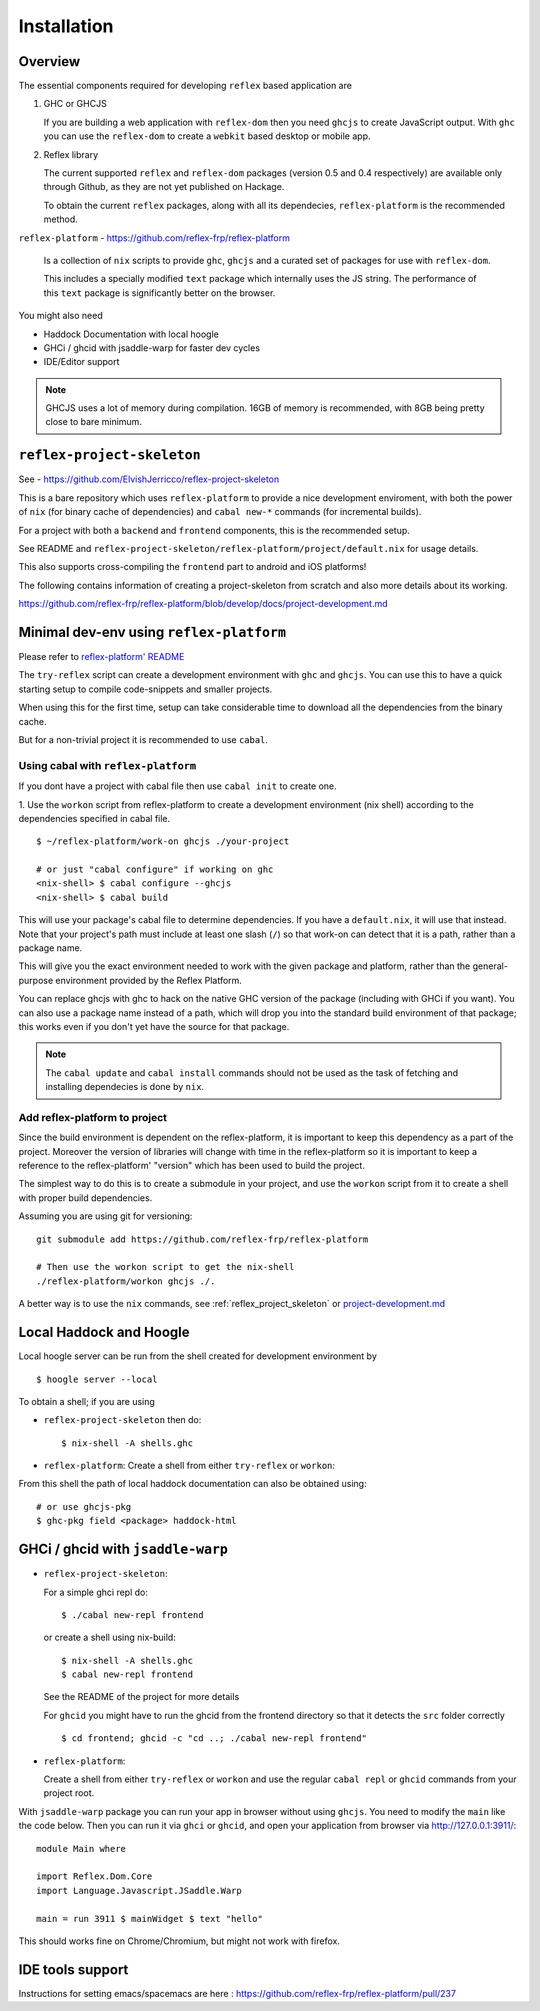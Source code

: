 Installation
============

.. todo:: Add ways to use reflex without nix / reflex-plarform

Overview
--------

The essential components required for developing ``reflex`` based application are

#. GHC or GHCJS

   If you are building a web application with ``reflex-dom`` then you need ``ghcjs`` to create JavaScript output.
   With ``ghc`` you can use the ``reflex-dom`` to create a ``webkit`` based desktop or mobile app.

#. Reflex library

   The current supported ``reflex`` and ``reflex-dom`` packages (version 0.5 and 0.4 respectively) are available only through Github, as they are not yet published on Hackage.

   To obtain the current ``reflex`` packages, along with all its dependecies, ``reflex-platform`` is the recommended method.

``reflex-platform`` - https://github.com/reflex-frp/reflex-platform

  Is a collection of ``nix`` scripts to provide ``ghc``, ``ghcjs`` and a curated set of packages for use with ``reflex-dom``.

  This includes a specially modified ``text`` package which internally uses the JS string.
  The performance of this ``text`` package is significantly better on the browser.

You might also need

* Haddock Documentation with local hoogle

* GHCi / ghcid with jsaddle-warp for faster dev cycles

* IDE/Editor support

.. note::
  GHCJS uses a lot of memory during compilation. 16GB of memory is recommended, with 8GB being pretty close to bare minimum.

.. _reflex_project_skeleton:

``reflex-project-skeleton``
---------------------------

See - https://github.com/ElvishJerricco/reflex-project-skeleton

This is a bare repository which uses ``reflex-platform`` to provide a nice development enviroment, with both the power of ``nix`` (for binary cache of dependencies) and ``cabal new-*`` commands (for incremental builds).

For a project with both a ``backend`` and ``frontend`` components, this is the recommended setup.

See README and ``reflex-project-skeleton/reflex-platform/project/default.nix`` for usage details.

This also supports cross-compiling the ``frontend`` part to android and iOS platforms!

The following contains information of creating a project-skeleton from scratch and also more details about its working.

https://github.com/reflex-frp/reflex-platform/blob/develop/docs/project-development.md

Minimal dev-env using ``reflex-platform``
-----------------------------------------

Please refer to `reflex-platform' README <https://github.com/reflex-frp/reflex-platform/blob/develop/README.md#setup>`_

The ``try-reflex`` script can create a development environment with ``ghc`` and ``ghcjs``. You can use this to have a quick starting setup to compile code-snippets and smaller projects.

When using this for the first time, setup can take considerable time to download all the dependencies from the binary cache.


But for a non-trivial project it is recommended to use ``cabal``.


Using cabal with ``reflex-platform``
~~~~~~~~~~~~~~~~~~~~~~~~~~~~~~~~~~~~

If you dont have a project with cabal file then use ``cabal init`` to create one.

1. Use the ``workon`` script from reflex-platform to create a development environment (nix shell) according to the dependencies specified in cabal file.
::

  $ ~/reflex-platform/work-on ghcjs ./your-project

  # or just "cabal configure" if working on ghc
  <nix-shell> $ cabal configure --ghcjs
  <nix-shell> $ cabal build

This will use your package's cabal file to determine dependencies. If you have a ``default.nix``, it will use that instead. Note that your project's path must include at least one slash (``/``) so that work-on can detect that it is a path, rather than a package name.

This will give you the exact environment needed to work with the given package and platform, rather than the general-purpose environment provided by the Reflex Platform.

You can replace ghcjs with ghc to hack on the native GHC version of the package (including with GHCi if you want). You can also use a package name instead of a path, which will drop you into the standard build environment of that package; this works even if you don't yet have the source for that package.

.. note:: The ``cabal update`` and ``cabal install`` commands should not be used as the task of fetching and installing dependecies is done by ``nix``.

Add reflex-platform to project
~~~~~~~~~~~~~~~~~~~~~~~~~~~~~~

.. note
  The ``reflex-project-skeleton`` does this, and has many additional benefits

Since the build environment is dependent on the reflex-platform, it is important to keep this dependency as a part of the project. Moreover the version of libraries will change with time in the reflex-platform so it is important to keep a reference to the reflex-platform' "version" which has been used to build the project.

The simplest way to do this is to create a submodule in your project, and use the ``workon`` script from it to create a shell with proper build dependencies.

Assuming you are using git for versioning::

  git submodule add https://github.com/reflex-frp/reflex-platform

  # Then use the workon script to get the nix-shell
  ./reflex-platform/workon ghcjs ./.

A better way is to use the ``nix`` commands, see :ref:`reflex_project_skeleton` or `project-development.md <https://github.com/reflex-frp/reflex-platform/blob/develop/docs/project-development.md>`_
 

.. _haddock_and_hoogle:

Local Haddock and Hoogle
------------------------

Local hoogle server can be run from the shell created for development environment by ::

  $ hoogle server --local

To obtain a shell; if you are using

* ``reflex-project-skeleton`` then do::

  $ nix-shell -A shells.ghc

* ``reflex-platform``: Create a shell from either ``try-reflex`` or ``workon``::

From this shell the path of local haddock documentation can also be obtained using::

  # or use ghcjs-pkg
  $ ghc-pkg field <package> haddock-html


GHCi / ghcid with ``jsaddle-warp``
----------------------------------

* ``reflex-project-skeleton``:

  For a simple ghci repl do::

    $ ./cabal new-repl frontend

  or create a shell using nix-build::

    $ nix-shell -A shells.ghc
    $ cabal new-repl frontend

  See the README of the project for more details

  For ``ghcid`` you might have to run the ghcid from the frontend directory so that it detects the ``src`` folder correctly ::

    $ cd frontend; ghcid -c "cd ..; ./cabal new-repl frontend"

* ``reflex-platform``:

  Create a shell from either ``try-reflex`` or ``workon``
  and use the regular ``cabal repl`` or ``ghcid`` commands from your project root.

With ``jsaddle-warp`` package you can run your app in browser without using ``ghcjs``.
You need to modify the ``main`` like the code below. Then you can run it via ``ghci`` or ``ghcid``, and open your application from browser via http://127.0.0.1:3911/::

  module Main where
  
  import Reflex.Dom.Core
  import Language.Javascript.JSaddle.Warp
  
  main = run 3911 $ mainWidget $ text "hello"

This should works fine on Chrome/Chromium, but might not work with firefox.

IDE tools support
-----------------

Instructions for setting emacs/spacemacs are here : https://github.com/reflex-frp/reflex-platform/pull/237

